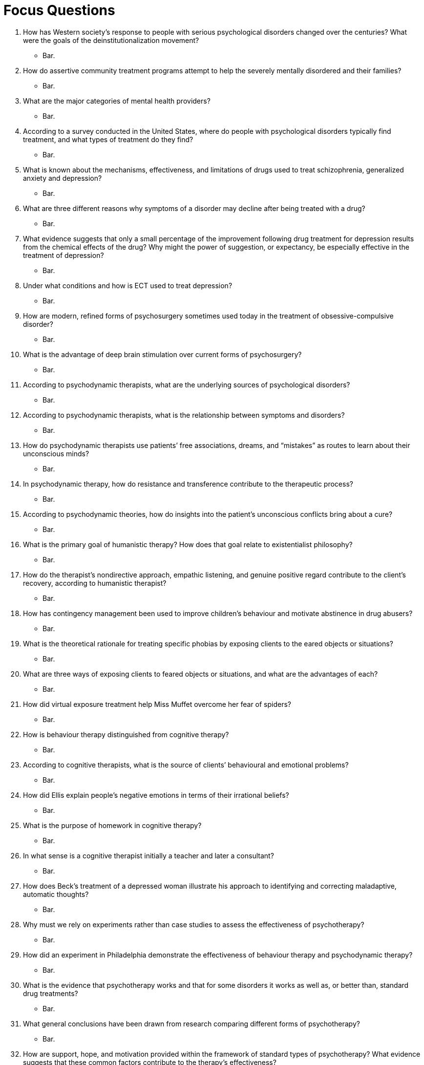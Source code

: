 = Focus Questions

. How has Western society’s response to people with serious psychological disorders changed over the centuries? What were the goals of the deinstitutionalization movement?
** [hiddenAnswer]#Bar.#

. How do assertive community treatment programs attempt to help the severely mentally
disordered and their families?
** [hiddenAnswer]#Bar.#

. What are the major categories of mental health providers?
** [hiddenAnswer]#Bar.#

. According to a survey conducted in the United States, where do people with psychological disorders typically find treatment, and what types of treatment do they find?
** [hiddenAnswer]#Bar.#

. What is known about the mechanisms, effectiveness, and limitations of drugs used to treat schizophrenia, generalized anxiety and depression?
** [hiddenAnswer]#Bar.#

. What are three different reasons why symptoms of a disorder may decline after being treated with a drug?
** [hiddenAnswer]#Bar.#

. What evidence suggests that only a small percentage of the improvement following drug treatment for depression results from the chemical effects of the drug? Why might the power of suggestion, or expectancy, be especially effective in the treatment of depression?
** [hiddenAnswer]#Bar.#

. Under what conditions and how is ECT used to treat depression?
** [hiddenAnswer]#Bar.#

. How are modern, refined forms of psychosurgery sometimes used today in the treatment of obsessive-compulsive disorder?
** [hiddenAnswer]#Bar.#

. What is the advantage of deep brain stimulation over current forms of psychosurgery?
** [hiddenAnswer]#Bar.#

. According to psychodynamic therapists, what are the underlying sources of psychological disorders?
** [hiddenAnswer]#Bar.#

. According to psychodynamic therapists, what is the relationship between symptoms and disorders?
** [hiddenAnswer]#Bar.#

. How do psychodynamic therapists use patients’ free associations, dreams, and “mistakes” as routes to learn about their unconscious minds?
** [hiddenAnswer]#Bar.#

. In psychodynamic therapy, how do resistance and transference contribute to the therapeutic process?
** [hiddenAnswer]#Bar.#

. According to psychodynamic theories, how do insights into the patient’s unconscious conflicts bring about a cure?
** [hiddenAnswer]#Bar.#

. What is the primary goal of humanistic therapy? How does that goal relate to existentialist philosophy?
** [hiddenAnswer]#Bar.#

. How do the therapist’s nondirective approach, empathic listening, and genuine positive regard contribute to the client’s recovery, according to humanistic therapist?
** [hiddenAnswer]#Bar.#

. How has contingency management been used to improve children’s behaviour and motivate abstinence in drug abusers?
** [hiddenAnswer]#Bar.#

. What is the theoretical rationale for treating specific phobias by exposing clients to the eared objects or situations?
** [hiddenAnswer]#Bar.#

. What are three ways of exposing clients to feared objects or situations, and what are the advantages of each?
** [hiddenAnswer]#Bar.#

. How did virtual exposure treatment help Miss Muffet overcome her fear of spiders?
** [hiddenAnswer]#Bar.#

. How is behaviour therapy distinguished from cognitive therapy?
** [hiddenAnswer]#Bar.#

. According to cognitive therapists, what is the source of clients’ behavioural and emotional problems?
** [hiddenAnswer]#Bar.#

. How did Ellis explain people’s negative emotions in terms of their irrational beliefs?
** [hiddenAnswer]#Bar.#

. What is the purpose of homework in cognitive therapy?
** [hiddenAnswer]#Bar.#

. In what sense is a cognitive therapist initially a teacher and later a consultant?
** [hiddenAnswer]#Bar.#

. How does Beck’s treatment of a depressed woman illustrate his approach to identifying and correcting maladaptive, automatic thoughts?
** [hiddenAnswer]#Bar.#

. Why must we rely on experiments rather than case studies to assess the effectiveness of psychotherapy?
** [hiddenAnswer]#Bar.#

. How did an experiment in Philadelphia demonstrate the effectiveness of behaviour therapy and psychodynamic therapy?
** [hiddenAnswer]#Bar.#

. What is the evidence that psychotherapy works and that for some disorders it works as well as, or better than, standard drug treatments?
** [hiddenAnswer]#Bar.#

. What general conclusions have been drawn from research comparing different forms of psychotherapy?
** [hiddenAnswer]#Bar.#

. How are support, hope, and motivation provided within the framework of standard types of psychotherapy? What evidence suggests that these common factors contribute to the therapy’s effectiveness?
** [hiddenAnswer]#Bar.#

== Think Critically

. Why would a knowledge of research methodology be important for evaluating the effectiveness of different forms of treatments for psychological disorders?
** [hiddenAnswer]#Bar.#

. By some estimates, prisons may be the largest mental health providers in the United States. What implications, if any, does this have for the diagnosis and treatment of people with psychological disorders?
** [hiddenAnswer]#Bar.#

. Is psychotherapy a science? Has science shown that psychotherapy works? Give reasons for your answers.
** [hiddenAnswer]#Bar.#